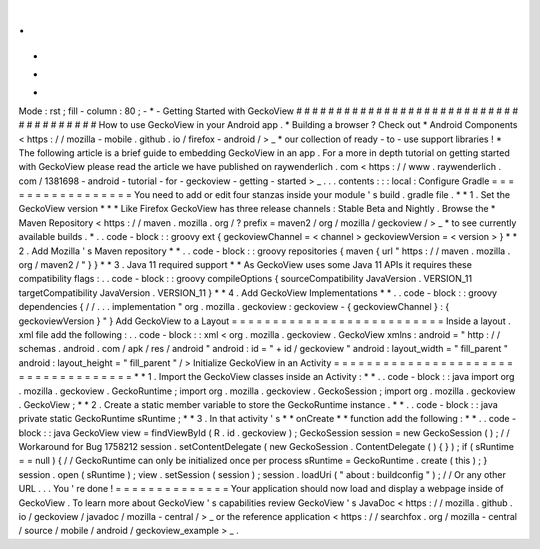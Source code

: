 .
.
-
*
-
Mode
:
rst
;
fill
-
column
:
80
;
-
*
-
Getting
Started
with
GeckoView
#
#
#
#
#
#
#
#
#
#
#
#
#
#
#
#
#
#
#
#
#
#
#
#
#
#
#
#
#
#
#
#
#
#
#
#
#
#
How
to
use
GeckoView
in
your
Android
app
.
*
Building
a
browser
?
Check
out
*
Android
Components
<
https
:
/
/
mozilla
-
mobile
.
github
.
io
/
firefox
-
android
/
>
_
*
our
collection
of
ready
-
to
-
use
support
libraries
!
*
The
following
article
is
a
brief
guide
to
embedding
GeckoView
in
an
app
.
For
a
more
in
depth
tutorial
on
getting
started
with
GeckoView
please
read
the
article
we
have
published
on
raywenderlich
.
com
<
https
:
/
/
www
.
raywenderlich
.
com
/
1381698
-
android
-
tutorial
-
for
-
geckoview
-
getting
-
started
>
_
.
.
.
contents
:
:
:
local
:
Configure
Gradle
=
=
=
=
=
=
=
=
=
=
=
=
=
=
=
=
=
You
need
to
add
or
edit
four
stanzas
inside
your
module
'
s
build
.
gradle
file
.
*
*
1
.
Set
the
GeckoView
version
*
*
*
Like
Firefox
GeckoView
has
three
release
channels
:
Stable
Beta
and
Nightly
.
Browse
the
*
Maven
Repository
<
https
:
/
/
maven
.
mozilla
.
org
/
?
prefix
=
maven2
/
org
/
mozilla
/
geckoview
/
>
_
*
to
see
currently
available
builds
.
*
.
.
code
-
block
:
:
groovy
ext
{
geckoviewChannel
=
<
channel
>
geckoviewVersion
=
<
version
>
}
*
*
2
.
Add
Mozilla
'
s
Maven
repository
*
*
.
.
code
-
block
:
:
groovy
repositories
{
maven
{
url
"
https
:
/
/
maven
.
mozilla
.
org
/
maven2
/
"
}
}
*
*
3
.
Java
11
required
support
*
*
As
GeckoView
uses
some
Java
11
APIs
it
requires
these
compatibility
flags
:
.
.
code
-
block
:
:
groovy
compileOptions
{
sourceCompatibility
JavaVersion
.
VERSION_11
targetCompatibility
JavaVersion
.
VERSION_11
}
*
*
4
.
Add
GeckoView
Implementations
*
*
.
.
code
-
block
:
:
groovy
dependencies
{
/
/
.
.
.
implementation
"
org
.
mozilla
.
geckoview
:
geckoview
-
{
geckoviewChannel
}
:
{
geckoviewVersion
}
"
}
Add
GeckoView
to
a
Layout
=
=
=
=
=
=
=
=
=
=
=
=
=
=
=
=
=
=
=
=
=
=
=
=
=
=
Inside
a
layout
.
xml
file
add
the
following
:
.
.
code
-
block
:
:
xml
<
org
.
mozilla
.
geckoview
.
GeckoView
xmlns
:
android
=
"
http
:
/
/
schemas
.
android
.
com
/
apk
/
res
/
android
"
android
:
id
=
"
+
id
/
geckoview
"
android
:
layout_width
=
"
fill_parent
"
android
:
layout_height
=
"
fill_parent
"
/
>
Initialize
GeckoView
in
an
Activity
=
=
=
=
=
=
=
=
=
=
=
=
=
=
=
=
=
=
=
=
=
=
=
=
=
=
=
=
=
=
=
=
=
=
=
=
*
*
1
.
Import
the
GeckoView
classes
inside
an
Activity
:
*
*
.
.
code
-
block
:
:
java
import
org
.
mozilla
.
geckoview
.
GeckoRuntime
;
import
org
.
mozilla
.
geckoview
.
GeckoSession
;
import
org
.
mozilla
.
geckoview
.
GeckoView
;
*
*
2
.
Create
a
static
member
variable
to
store
the
GeckoRuntime
instance
.
*
*
.
.
code
-
block
:
:
java
private
static
GeckoRuntime
sRuntime
;
*
*
3
.
In
that
activity
'
s
*
*
onCreate
*
*
function
add
the
following
:
*
*
.
.
code
-
block
:
:
java
GeckoView
view
=
findViewById
(
R
.
id
.
geckoview
)
;
GeckoSession
session
=
new
GeckoSession
(
)
;
/
/
Workaround
for
Bug
1758212
session
.
setContentDelegate
(
new
GeckoSession
.
ContentDelegate
(
)
{
}
)
;
if
(
sRuntime
=
=
null
)
{
/
/
GeckoRuntime
can
only
be
initialized
once
per
process
sRuntime
=
GeckoRuntime
.
create
(
this
)
;
}
session
.
open
(
sRuntime
)
;
view
.
setSession
(
session
)
;
session
.
loadUri
(
"
about
:
buildconfig
"
)
;
/
/
Or
any
other
URL
.
.
.
You
'
re
done
!
=
=
=
=
=
=
=
=
=
=
=
=
=
=
Your
application
should
now
load
and
display
a
webpage
inside
of
GeckoView
.
To
learn
more
about
GeckoView
'
s
capabilities
review
GeckoView
'
s
JavaDoc
<
https
:
/
/
mozilla
.
github
.
io
/
geckoview
/
javadoc
/
mozilla
-
central
/
>
_
or
the
reference
application
<
https
:
/
/
searchfox
.
org
/
mozilla
-
central
/
source
/
mobile
/
android
/
geckoview_example
>
_
.
